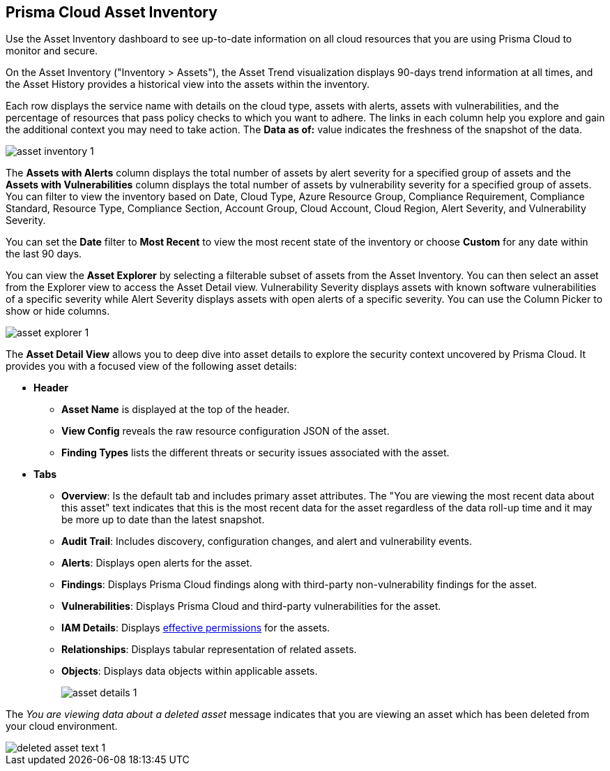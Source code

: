 [#idf8ea8905-d7a7-4c63-99e3-085099f6a30f]
== Prisma Cloud Asset Inventory

Use the Asset Inventory dashboard to see up-to-date information on all cloud resources that you are using Prisma Cloud to monitor and secure.

On the Asset Inventory ("Inventory > Assets"), the Asset Trend visualization displays 90-days trend information at all times, and the Asset History provides a historical view into the assets within the inventory. 

Each row displays the service name with details on the cloud type, assets with alerts, assets with vulnerabilities, and the percentage of resources that pass policy checks to which you want to adhere. The links in each column help you explore and gain the additional context you may need to take action. The *Data as of:* value indicates the freshness of the snapshot of the data.

image::cloud-and-software-inventory/asset-inventory-1.png[]

The *Assets with Alerts* column displays the total number of assets by alert severity for a specified group of assets and the *Assets with Vulnerabilities* column displays the total number of assets by vulnerability severity for a specified group of assets. You can filter to view the inventory based on Date, Cloud Type, Azure Resource Group, Compliance Requirement, Compliance Standard, Resource Type, Compliance Section, Account Group, Cloud Account, Cloud Region, Alert Severity, and Vulnerability Severity. 

You can set the *Date* filter to *Most Recent* to view the most recent state of the inventory or choose *Custom* for any date within the last 90 days.

You can view the *Asset Explorer* by selecting a filterable subset of assets from the Asset Inventory. You can then select an asset from the Explorer view to access the Asset Detail view. Vulnerability Severity displays assets with known software vulnerabilities of a specific severity while Alert Severity displays assets with open alerts of a specific severity. You can use the Column Picker to show or hide columns.

image::cloud-and-software-inventory/asset-explorer-1.png[]

The *Asset Detail View* allows you to deep dive into asset details to explore the security context uncovered by Prisma Cloud. It provides you with a focused view of the following asset details:

* *Header*
+
** *Asset Name* is displayed at the top of the header.
** *View Config* reveals the raw resource configuration JSON of the asset.
** *Finding Types* lists the different threats or security issues associated with the asset.

* *Tabs*
+
** *Overview*: Is the default tab and includes primary asset attributes. The "You are viewing the most recent data about this asset" text indicates that this is the most recent data for the asset regardless of the data roll-up time and it may be more up to date than the latest snapshot.

** *Audit Trail*: Includes discovery, configuration changes, and alert and vulnerability events.

** *Alerts*: Displays open alerts for the asset.

** *Findings*: Displays Prisma Cloud findings along with third-party non-vulnerability findings for the asset.

** *Vulnerabilities*: Displays Prisma Cloud and third-party vulnerabilities for the asset. 

** *IAM Details*: Displays https://docs.paloaltonetworks.com/prisma/prisma-cloud/prisma-cloud-admin/prisma-cloud-iam-security/cloud-identity-inventory[effective permissions] for the assets. 

** *Relationships*: Displays tabular representation of related assets.

** *Objects*: Displays data objects within applicable assets.
+
image::cloud-and-software-inventory/asset-details-1.png[]

The _You are viewing data about a deleted asset_ message indicates that you are viewing an asset which has been deleted from your cloud environment.

image::cloud-and-software-inventory/deleted-asset-text-1.png[]

//this was from the legacy inventory section>
//[NOTE]
//====
//You may see more failed resources on the Compliance Dashboard compared to the Asset Inventory. This is because the Asset Inventory only counts assets that belong to your cloud account, and the Compliance Dashboard includes foreign entities such as SSO or Federated Users that are not resources ingested directly from the monitored cloud accounts.
//====